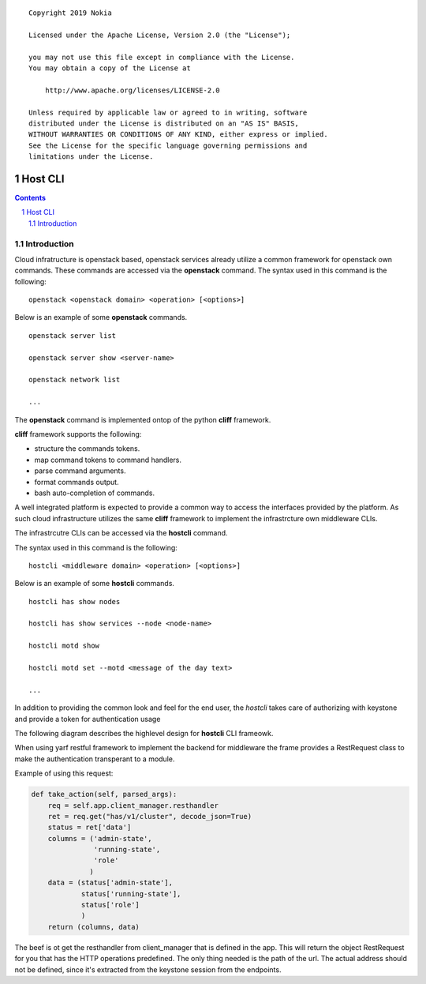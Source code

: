 ::

   Copyright 2019 Nokia

   Licensed under the Apache License, Version 2.0 (the "License");

   you may not use this file except in compliance with the License.
   You may obtain a copy of the License at

       http://www.apache.org/licenses/LICENSE-2.0

   Unless required by applicable law or agreed to in writing, software
   distributed under the License is distributed on an "AS IS" BASIS,
   WITHOUT WARRANTIES OR CONDITIONS OF ANY KIND, either express or implied.
   See the License for the specific language governing permissions and
   limitations under the License.


==============================
Host CLI
==============================

.. raw:: pdf

   PageBreak

.. sectnum::

.. contents::

.. raw:: pdf

   PageBreak

Introduction
============

Cloud infratructure is openstack based, openstack services already utilize 
a common framework for openstack own commands. These commands are accessed via 
the **openstack** command. The syntax used in this command is the following:

::

  openstack <openstack domain> <operation> [<options>]


Below is an example of some **openstack** commands.

::

  openstack server list

  openstack server show <server-name>

  openstack network list

  ...

The **openstack** command is implemented ontop of the python **cliff** framework.

**cliff** framework supports the following:

- structure the commands tokens.

- map command tokens to command handlers.

- parse command arguments.

- format commands output.

- bash auto-completion of commands.

A well integrated platform is expected to provide a common way to access the 
interfaces provided by the platform. As such cloud infrastructure utilizes 
the same **cliff** framework to implement the infrastrcture own middleware CLIs. 

The infrastrcutre CLIs can be accessed via the **hostcli** command. 

The syntax used in this command is the following:

::

 hostcli <middleware domain> <operation> [<options>]

Below is an example of some **hostcli** commands.

::

 hostcli has show nodes

 hostcli has show services --node <node-name>

 hostcli motd show

 hostcli motd set --motd <message of the day text>

 ...

In addition to providing the common look and feel for the end user, the 
*hostcli* takes care of authorizing with keystone and provide a token
for authentication usage

The following diagram describes the highlevel design for **hostcli** CLI 
frameowk.

.. image:: docs/hostcli.png


When using yarf restful framework to implement the backend for middleware
the frame provides a RestRequest class to make the authentication transperant
to a module.

Example of using this request:

.. code:: python

    def take_action(self, parsed_args):
        req = self.app.client_manager.resthandler
        ret = req.get("has/v1/cluster", decode_json=True)
        status = ret['data']
        columns = ('admin-state',
                   'running-state',
                   'role'
                  )
        data = (status['admin-state'],
                status['running-state'],
                status['role']
                )
        return (columns, data)

The beef is ot get the resthandler from client_manager that is defined in the app.
This will return the object RestRequest for you that has the HTTP operations predefined.
The only thing needed is the path of the url. The actual address should not be defined, 
since it's extracted from the keystone session from the endpoints.
